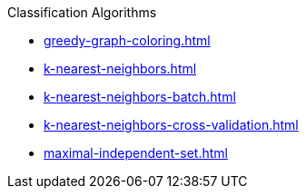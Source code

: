 .Classification Algorithms
* xref:greedy-graph-coloring.adoc[]
* xref:k-nearest-neighbors.adoc[]
* xref:k-nearest-neighbors-batch.adoc[]
* xref:k-nearest-neighbors-cross-validation.adoc[]
* xref:maximal-independent-set.adoc[]